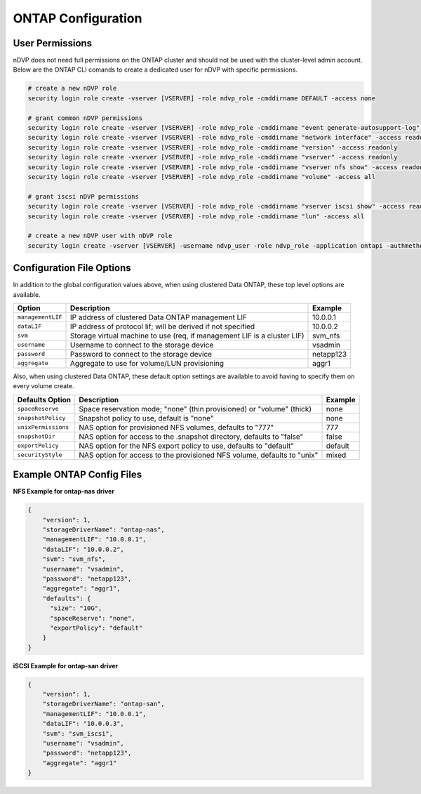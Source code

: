 ONTAP Configuration
===================

User Permissions
----------------

nDVP does not need full permissions on the ONTAP cluster and should not be used with the cluster-level admin account.  Below are the ONTAP CLI comands to create a dedicated user for nDVP with specific permissions.

.. code-block:: bash

  # create a new nDVP role
  security login role create -vserver [VSERVER] -role ndvp_role -cmddirname DEFAULT -access none
  
  # grant common nDVP permissions
  security login role create -vserver [VSERVER] -role ndvp_role -cmddirname "event generate-autosupport-log" -access all
  security login role create -vserver [VSERVER] -role ndvp_role -cmddirname "network interface" -access readonly
  security login role create -vserver [VSERVER] -role ndvp_role -cmddirname "version" -access readonly
  security login role create -vserver [VSERVER] -role ndvp_role -cmddirname "vserver" -access readonly
  security login role create -vserver [VSERVER] -role ndvp_role -cmddirname "vserver nfs show" -access readonly
  security login role create -vserver [VSERVER] -role ndvp_role -cmddirname "volume" -access all
  
  # grant iscsi nDVP permissions
  security login role create -vserver [VSERVER] -role ndvp_role -cmddirname "vserver iscsi show" -access readonly
  security login role create -vserver [VSERVER] -role ndvp_role -cmddirname "lun" -access all
  
  # create a new nDVP user with nDVP role
  security login create -vserver [VSERVER] -username ndvp_user -role ndvp_role -application ontapi -authmethod password

Configuration File Options
--------------------------

In addition to the global configuration values above, when using clustered Data ONTAP, these top level options are available.

+-----------------------+--------------------------------------------------------------------------+------------+
| Option                | Description                                                              | Example    |
+=======================+==========================================================================+============+
| ``managementLIF``     | IP address of clustered Data ONTAP management LIF                        | 10.0.0.1   |
+-----------------------+--------------------------------------------------------------------------+------------+
| ``dataLIF``           | IP address of protocol lif; will be derived if not specified             | 10.0.0.2   |
+-----------------------+--------------------------------------------------------------------------+------------+
| ``svm``               | Storage virtual machine to use (req, if management LIF is a cluster LIF) | svm_nfs    |
+-----------------------+--------------------------------------------------------------------------+------------+
| ``username``          | Username to connect to the storage device                                | vsadmin    |
+-----------------------+--------------------------------------------------------------------------+------------+
| ``password``          | Password to connect to the storage device                                | netapp123  |
+-----------------------+--------------------------------------------------------------------------+------------+
| ``aggregate``         | Aggregate to use for volume/LUN provisioning                             | aggr1      |
+-----------------------+--------------------------------------------------------------------------+------------+

Also, when using clustered Data ONTAP, these default option settings are available to avoid having to specify them on every volume create.

+-----------------------+--------------------------------------------------------------------------+------------+
| Defaults Option       | Description                                                              | Example    |
+=======================+==========================================================================+============+
| ``spaceReserve``      | Space reservation mode; "none" (thin provisioned) or "volume" (thick)    | none       |
+-----------------------+--------------------------------------------------------------------------+------------+
| ``snapshotPolicy``    | Snapshot policy to use, default is "none"                                | none       |
+-----------------------+--------------------------------------------------------------------------+------------+
| ``unixPermissions``   | NAS option for provisioned NFS volumes, defaults to "777"                | 777        |
+-----------------------+--------------------------------------------------------------------------+------------+
| ``snapshotDir``       | NAS option for access to the .snapshot directory, defaults to "false"    | false      |
+-----------------------+--------------------------------------------------------------------------+------------+
| ``exportPolicy``      | NAS option for the NFS export policy to use, defaults to "default"       | default    |
+-----------------------+--------------------------------------------------------------------------+------------+
| ``securityStyle``     | NAS option for access to the provisioned NFS volume, defaults to "unix"  | mixed      |
+-----------------------+--------------------------------------------------------------------------+------------+

Example ONTAP Config Files
--------------------------

**NFS Example for ontap-nas driver**

.. code-block:: json

    {
        "version": 1,
        "storageDriverName": "ontap-nas",
        "managementLIF": "10.0.0.1",
        "dataLIF": "10.0.0.2",
        "svm": "svm_nfs",
        "username": "vsadmin",
        "password": "netapp123",
        "aggregate": "aggr1",
        "defaults": {
          "size": "10G",
          "spaceReserve": "none",
          "exportPolicy": "default"
        }
    }

**iSCSI Example for ontap-san driver**

.. code-block:: json

    {
        "version": 1,
        "storageDriverName": "ontap-san",
        "managementLIF": "10.0.0.1",
        "dataLIF": "10.0.0.3",
        "svm": "svm_iscsi",
        "username": "vsadmin",
        "password": "netapp123",
        "aggregate": "aggr1"
    }
